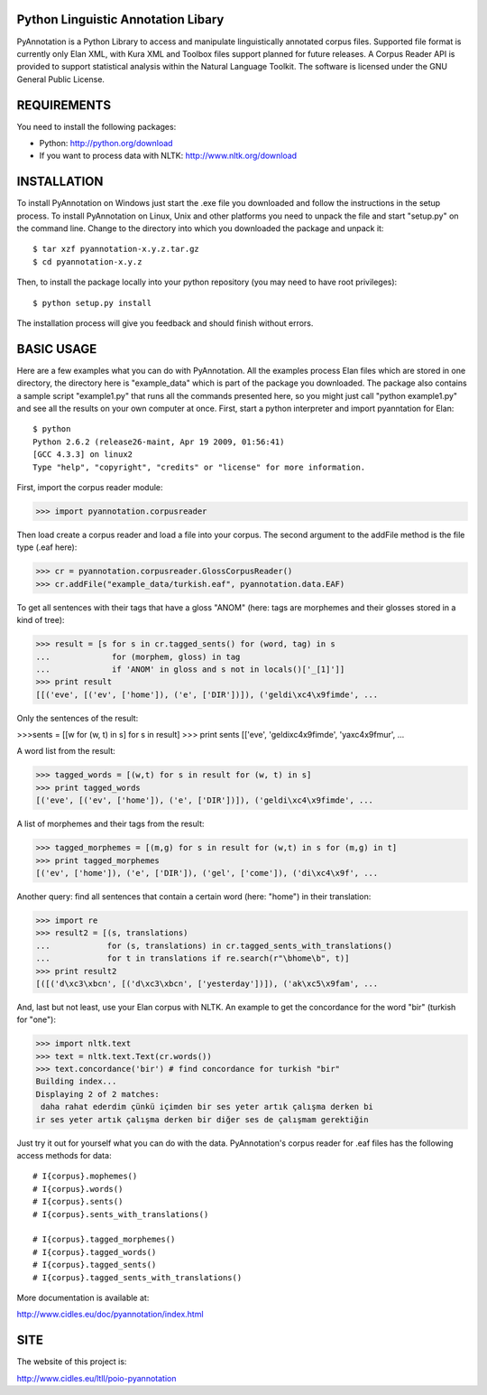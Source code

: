 Python Linguistic Annotation Libary
===================================
PyAnnotation is a Python Library to access and manipulate linguistically
annotated corpus files. Supported file format is currently only Elan XML,
with Kura XML and Toolbox files support planned for future releases. A
Corpus Reader API is provided to support statistical analysis within the
Natural Language Toolkit.
The software is licensed under the GNU General Public License. 


REQUIREMENTS
============
You need to install the following packages:

- Python: http://python.org/download
- If you want to process data with NLTK: http://www.nltk.org/download


INSTALLATION
============
To install PyAnnotation on Windows just start the .exe file you downloaded and
follow the instructions in the setup process.
To install PyAnnotation on Linux, Unix and other platforms you need to unpack
the file and start "setup.py" on the command line. Change to the directory
into which you downloaded the package and unpack it::

  $ tar xzf pyannotation-x.y.z.tar.gz
  $ cd pyannotation-x.y.z

Then, to install the package locally into your python repository (you may need
to have root privileges)::

  $ python setup.py install

The installation process will give you feedback and should finish without
errors.


BASIC USAGE
===========
Here are a few examples what you can do with PyAnnotation. All the examples
process Elan files which are stored in one directory, the directory here is
"example_data" which is part of the package you downloaded. The package also
contains a sample script "example1.py" that runs all the commands presented
here, so you might just call "python example1.py" and see all the results on
your own computer at once. First, start a python interpreter and import
pyanntation for Elan::

  $ python
  Python 2.6.2 (release26-maint, Apr 19 2009, 01:56:41) 
  [GCC 4.3.3] on linux2
  Type "help", "copyright", "credits" or "license" for more information.

First, import the corpus reader module:

>>> import pyannotation.corpusreader

Then load create a corpus reader and load a file into your corpus. The
second argument to the addFile method is the file type (.eaf here):

>>> cr = pyannotation.corpusreader.GlossCorpusReader()
>>> cr.addFile("example_data/turkish.eaf", pyannotation.data.EAF)

To get all sentences with their tags that have a gloss "ANOM" (here: tags
are morphemes and their glosses stored in a kind of tree):

>>> result = [s for s in cr.tagged_sents() for (word, tag) in s
...             for (morphem, gloss) in tag
...             if 'ANOM' in gloss and s not in locals()['_[1]']]
>>> print result
[[('eve', [('ev', ['home']), ('e', ['DIR'])]), ('geldi\xc4\x9fimde', ...

Only the sentences of the result:

>>>sents = [[w for (w, t) in s] for s in result]
>>> print sents
[['eve', 'geldi\xc4\x9fimde', 'ya\xc4\x9fmur',  ...

A word list from the result:

>>> tagged_words = [(w,t) for s in result for (w, t) in s]
>>> print tagged_words
[('eve', [('ev', ['home']), ('e', ['DIR'])]), ('geldi\xc4\x9fimde', ...

A list of morphemes and their tags from the result:

>>> tagged_morphemes = [(m,g) for s in result for (w,t) in s for (m,g) in t]
>>> print tagged_morphemes
[('ev', ['home']), ('e', ['DIR']), ('gel', ['come']), ('di\xc4\x9f', ...

Another query: find all sentences that contain a certain word (here: "home")
in their translation:

>>> import re
>>> result2 = [(s, translations) 
...            for (s, translations) in cr.tagged_sents_with_translations() 
...            for t in translations if re.search(r"\bhome\b", t)]
>>> print result2
[([('d\xc3\xbcn', [('d\xc3\xbcn', ['yesterday'])]), ('ak\xc5\x9fam', ...

And, last but not least, use your Elan corpus with NLTK. An example to get the
concordance for the word "bir" (turkish for "one"):

>>> import nltk.text
>>> text = nltk.text.Text(cr.words())
>>> text.concordance('bir') # find concordance for turkish "bir"
Building index...
Displaying 2 of 2 matches:
 daha rahat ederdim çünkü içimden bir ses yeter artık çalışma derken bi
ir ses yeter artık çalışma derken bir diğer ses de çalışmam gerektiğin


Just try it out for yourself what you can do with the data. PyAnnotation's
corpus reader for .eaf files has the following access methods for data::

  # I{corpus}.mophemes()
  # I{corpus}.words()
  # I{corpus}.sents()
  # I{corpus}.sents_with_translations()
  
  # I{corpus}.tagged_morphemes()
  # I{corpus}.tagged_words()
  # I{corpus}.tagged_sents()
  # I{corpus}.tagged_sents_with_translations()

More documentation is available at:

http://www.cidles.eu/doc/pyannotation/index.html


SITE
====
The website of this project is:

http://www.cidles.eu/ltll/poio-pyannotation
